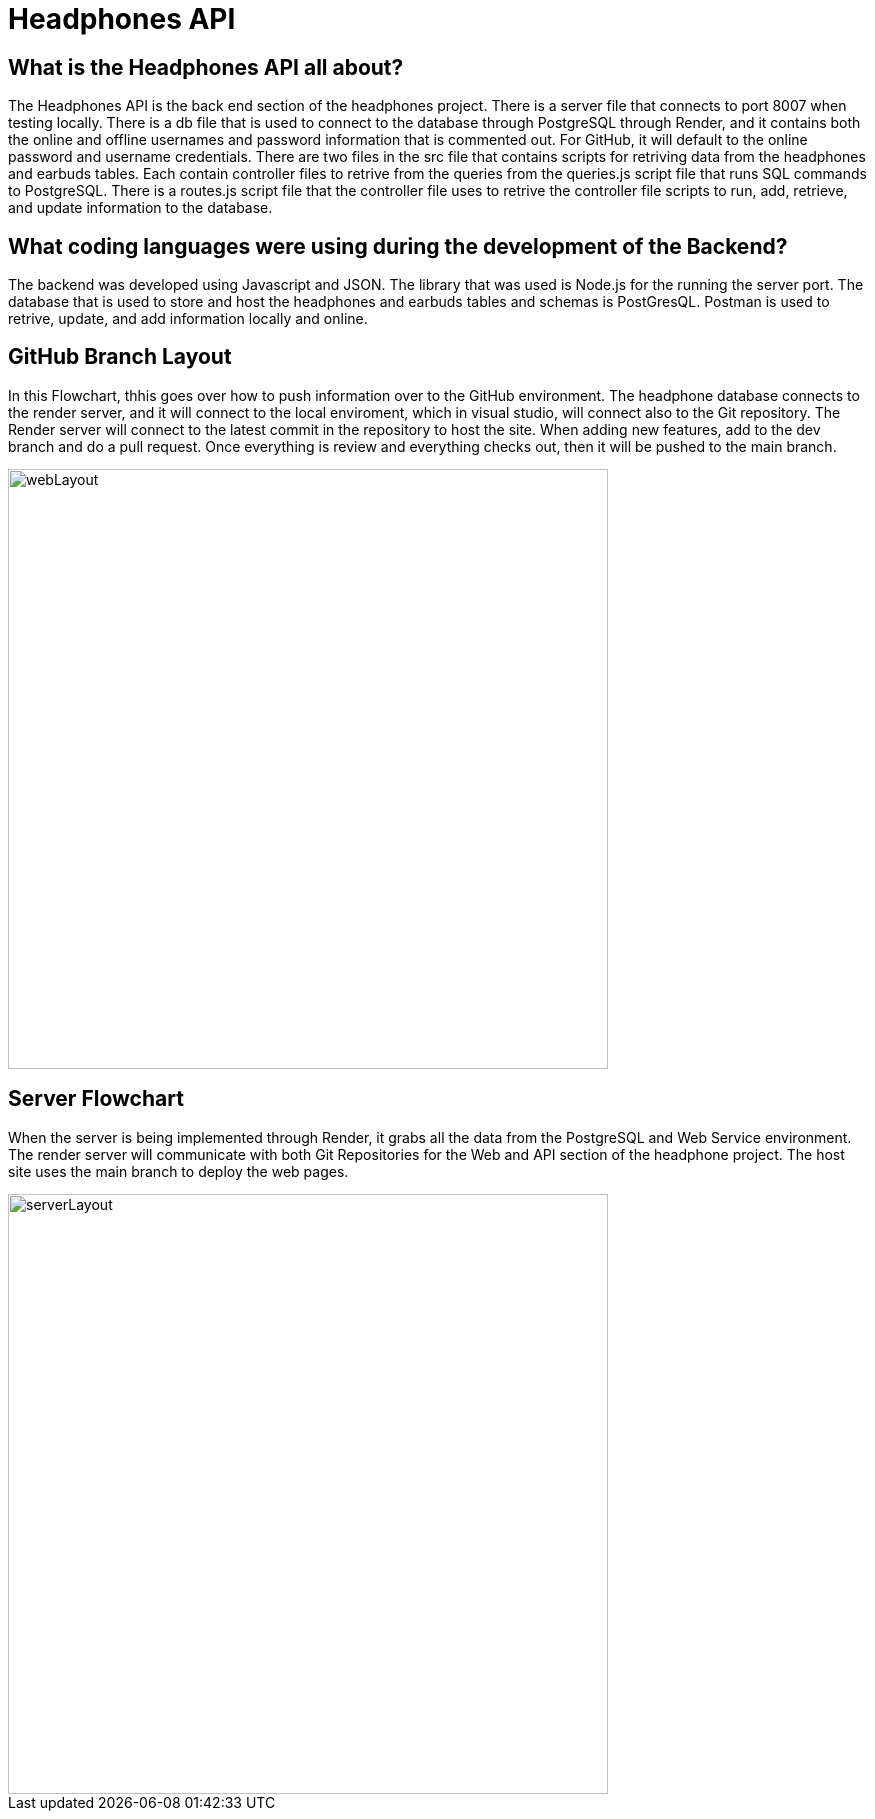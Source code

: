 # Headphones API 

## What is the Headphones API all about?
The Headphones API is the back end section of the headphones project. There is a server file that connects to port 8007 when testing locally. There is a db file that is used to connect to the database through PostgreSQL through Render, and it contains both the online and offline usernames and password information that is commented out. For GitHub, it will default to the online password and username credentials. There are two files in the src file that contains scripts for retriving data from the headphones and earbuds tables. Each contain controller files to retrive from the queries from the queries.js script file that runs SQL commands to PostgreSQL. There is a routes.js script file that the controller file uses to retrive the controller file scripts to run, add, retrieve, and update information to the database. 

## What coding languages were using during the development of the Backend? 
The backend was developed using Javascript and JSON. The library that was used is Node.js for the running the server port. The database that is used to store and host the headphones and earbuds tables and schemas is PostGresQL. Postman is used to retrive, update, and add information locally and online. 


## GitHub Branch Layout
In this Flowchart, thhis goes over how to push information over to the GitHub environment. The headphone database connects to the render server, and it will connect to the local enviroment, which in visual studio, will connect also to the Git repository. The Render server will connect to the latest commit in the repository to host the site. When adding new features, add to the dev branch and do a pull request. Once everything is review and everything checks out, then it will be pushed to the main branch. 

image::\images\Git_Branch_Layout_API.png[alt=webLayout,width=600px] [orientation=portrait]

## Server Flowchart
When the server is being implemented through Render, it grabs all the data from the PostgreSQL and Web Service environment. The render server will communicate with both Git Repositories for the Web and API section of the headphone project. The host site uses the main branch to deploy the web pages.

image::\images\Implementation_Of_Server.png[alt=serverLayout,width=600px] [orientation=portrait]


